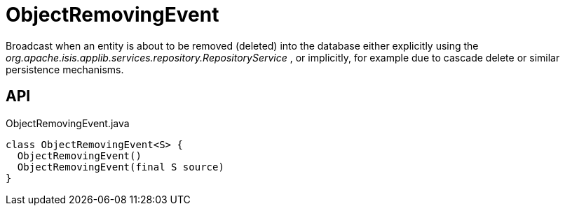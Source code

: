 = ObjectRemovingEvent
:Notice: Licensed to the Apache Software Foundation (ASF) under one or more contributor license agreements. See the NOTICE file distributed with this work for additional information regarding copyright ownership. The ASF licenses this file to you under the Apache License, Version 2.0 (the "License"); you may not use this file except in compliance with the License. You may obtain a copy of the License at. http://www.apache.org/licenses/LICENSE-2.0 . Unless required by applicable law or agreed to in writing, software distributed under the License is distributed on an "AS IS" BASIS, WITHOUT WARRANTIES OR  CONDITIONS OF ANY KIND, either express or implied. See the License for the specific language governing permissions and limitations under the License.

Broadcast when an entity is about to be removed (deleted) into the database either explicitly using the _org.apache.isis.applib.services.repository.RepositoryService_ , or implicitly, for example due to cascade delete or similar persistence mechanisms.

== API

[source,java]
.ObjectRemovingEvent.java
----
class ObjectRemovingEvent<S> {
  ObjectRemovingEvent()
  ObjectRemovingEvent(final S source)
}
----

